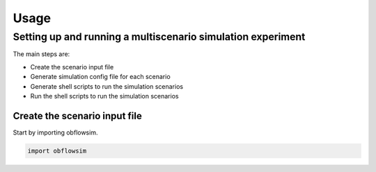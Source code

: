 =====
Usage
=====

Setting up and running a multiscenario simulation experiment
-------------------------------------------------------------

The main steps are:

* Create the scenario input file
* Generate simulation config file for each scenario 
* Generate shell scripts to run the simulation scenarios
* Run the shell scripts to run the simulation scenarios




Create the scenario input file
^^^^^^^^^^^^^^^^^^^^^^^^^^^^^^^


Start by importing obflowsim.

.. code-block:: python

    import obflowsim
